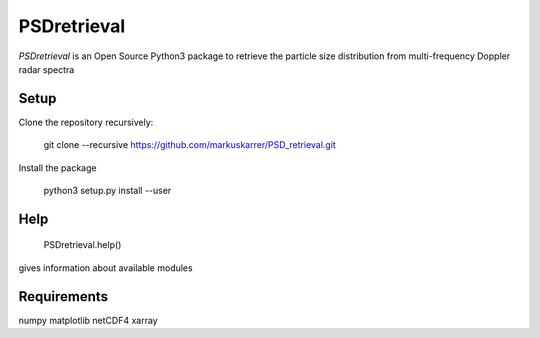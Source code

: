 =========
PSDretrieval
=========

`PSDretrieval` is an Open Source Python3 package to retrieve the particle size distribution from multi-frequency Doppler radar spectra

---------
Setup
---------

Clone the repository recursively: 

    git clone --recursive https://github.com/markuskarrer/PSD_retrieval.git

Install the package

    python3 setup.py install --user

---------
Help
---------

    PSDretrieval.help() 

gives information about available modules

---------
Requirements
---------

numpy
matplotlib
netCDF4
xarray

